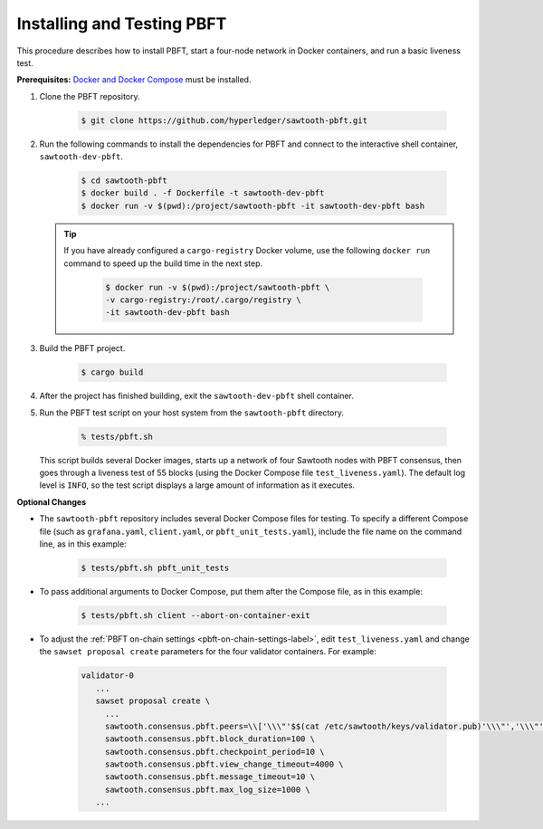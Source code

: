 ***************************
Installing and Testing PBFT
***************************

This procedure describes how to install PBFT, start a four-node network in
Docker containers, and run a basic liveness test.

**Prerequisites:** `Docker and Docker Compose <https://www.docker.com/>`__ must
be installed.

1. Clone the PBFT repository.

     .. code-block:: console

        $ git clone https://github.com/hyperledger/sawtooth-pbft.git

#. Run the following commands to install the dependencies for PBFT and connect
   to the interactive shell container, ``sawtooth-dev-pbft``.

     .. code-block:: console

        $ cd sawtooth-pbft
        $ docker build . -f Dockerfile -t sawtooth-dev-pbft
        $ docker run -v $(pwd):/project/sawtooth-pbft -it sawtooth-dev-pbft bash

   .. tip::

      If you have already configured a ``cargo-registry`` Docker volume, use
      the following ``docker run`` command to speed up the build time in the
      next step.

       .. code-block:: console

          $ docker run -v $(pwd):/project/sawtooth-pbft \
          -v cargo-registry:/root/.cargo/registry \
          -it sawtooth-dev-pbft bash

#.  Build the PBFT project.

      .. code-block:: console

         $ cargo build

#. After the project has finished building, exit the ``sawtooth-dev-pbft``
   shell container.

#. Run the PBFT test script on your host system from the ``sawtooth-pbft``
   directory.

     .. code-block:: console

        % tests/pbft.sh

   This script builds several Docker images, starts up a network of four
   Sawtooth nodes with PBFT consensus, then goes through a liveness test of
   55 blocks (using the Docker Compose file ``test_liveness.yaml``). The default
   log level is ``INFO``, so the test script displays a large amount of
   information as it executes.

**Optional Changes**

* The ``sawtooth-pbft`` repository includes several Docker Compose files for
  testing. To specify a different Compose file (such as ``grafana.yaml``,
  ``client.yaml``, or ``pbft_unit_tests.yaml``), include the file name on the
  command line, as in this example:

    .. code-block:: console

       $ tests/pbft.sh pbft_unit_tests

* To pass additional arguments to Docker Compose, put them after the Compose
  file, as in this example:

    .. code-block:: console

       $ tests/pbft.sh client --abort-on-container-exit

* To adjust the :ref:`PBFT on-chain settings <pbft-on-chain-settings-label>`,
  edit ``test_liveness.yaml`` and change the ``sawset proposal create``
  parameters for the four validator containers. For example:

    .. code-block:: yaml

       validator-0
          ...
          sawset proposal create \
            ...
            sawtooth.consensus.pbft.peers=\\['\\\"'$$(cat /etc/sawtooth/keys/validator.pub)'\\\"','\\\"'$$(cat /etc/sawtooth/keys/validator-1.pub)'\\\"','\\\"'$$(cat /etc/sawtooth/keys/validator-2.pub)'\\\"','\\\"'$$(cat /etc/sawtooth/keys/validator-3.pub)'\\\"'\\] \
            sawtooth.consensus.pbft.block_duration=100 \
            sawtooth.consensus.pbft.checkpoint_period=10 \
            sawtooth.consensus.pbft.view_change_timeout=4000 \
            sawtooth.consensus.pbft.message_timeout=10 \
            sawtooth.consensus.pbft.max_log_size=1000 \
          ...


.. Licensed under Creative Commons Attribution 4.0 International License
.. https://creativecommons.org/licenses/by/4.0/
